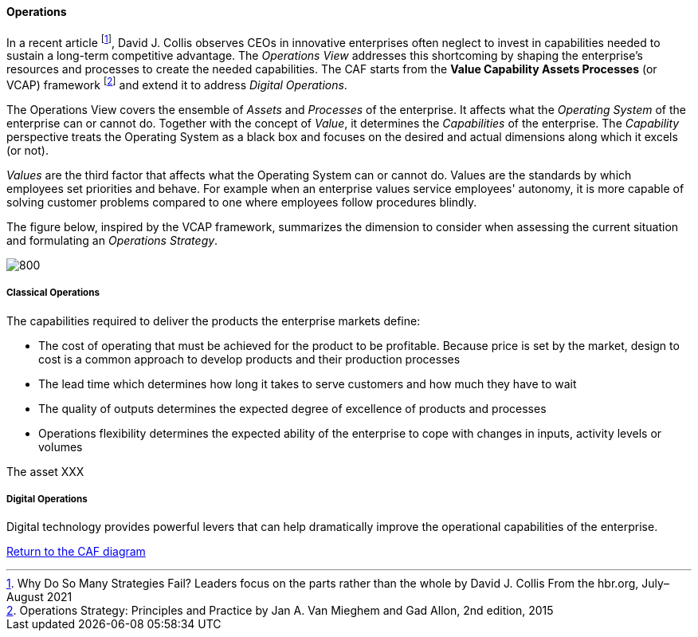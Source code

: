 //:sectnums:
//:doctype: book
//:reproducible:

[[operations]]
==== Operations
//:toc: preamble
//xref:o-aaf-deployment[o-aaf-deployment-vision]

In a recent article footnote:[Why Do So Many Strategies Fail? Leaders focus on the parts rather than the whole by David J. Collis From the hbr.org, July–August 2021], David J. Collis observes CEOs in innovative enterprises often neglect to invest in capabilities needed to sustain a long-term competitive advantage. The _Operations View_ addresses this shortcoming by shaping the enterprise's resources and processes to create the needed capabilities. The CAF starts from the *Value Capability Assets Processes* (or VCAP) framework footnote:[Operations Strategy: Principles and Practice by Jan A. Van Mieghem and Gad Allon, 2nd edition, 2015] and extend it to address _Digital Operations_. 

The Operations View covers the ensemble of _Assets_ and _Processes_ of the enterprise. It affects what the _Operating System_ of the enterprise can or cannot do. Together with the concept of _Value_, it determines the _Capabilities_ of the enterprise. The _Capability_ perspective treats the Operating System as a black box and focuses on the desired and actual dimensions along which it excels (or not). 

_Values_ are the third factor that affects what the Operating System can or cannot do. Values are the standards by which employees set priorities and behave. For example when an enterprise values service employees' autonomy, it is more capable of solving customer problems compared to one where employees follow procedures blindly.

The figure below, inspired by the VCAP framework, summarizes the dimension to consider when assessing the current situation and formulating an _Operations Strategy_.

image::./img/operations.svg[800,align="left",opts=inline]

[[classical-operations-strategy]]
===== Classical Operations

The capabilities required to deliver the products the enterprise markets define:

* The cost of operating that must be achieved for the product to be profitable. Because price is set by the market, design to cost is a common approach to develop products and their production processes
* The lead time which determines how long it takes to serve customers and how much they have to wait
* The quality of outputs determines the expected degree of excellence of products and processes 
* Operations flexibility determines the expected ability of the enterprise to cope with changes in inputs, activity levels or volumes

The asset XXX

[[digital-operations]]
===== Digital Operations

Digital technology provides powerful levers that can help dramatically improve the operational capabilities of the enterprise.


link:framework.html[Return to the CAF diagram]